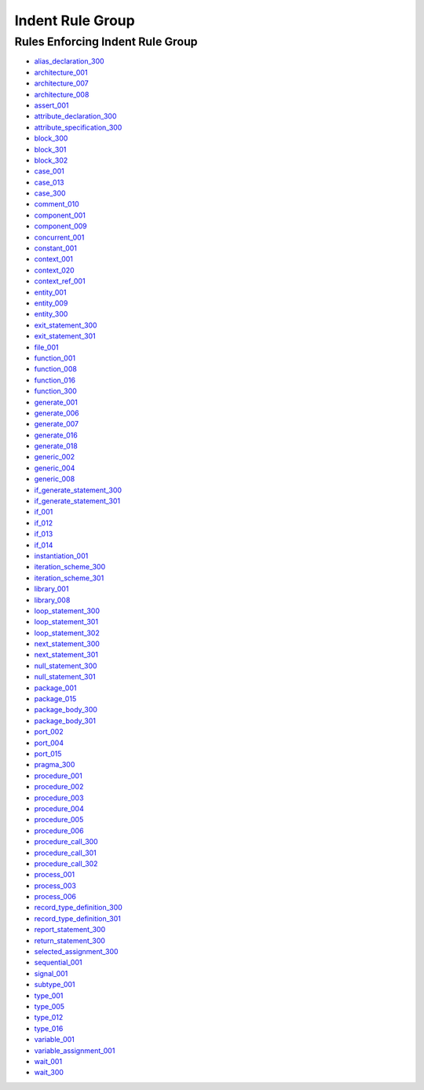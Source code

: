 
Indent Rule Group
-----------------

Rules Enforcing Indent Rule Group
#################################

* `alias_declaration_300 <../alias_declaration_rules.html#alias-declaration-300>`_
* `architecture_001 <../architecture_rules.html#architecture-001>`_
* `architecture_007 <../architecture_rules.html#architecture-007>`_
* `architecture_008 <../architecture_rules.html#architecture-008>`_
* `assert_001 <../assert_rules.html#assert-001>`_
* `attribute_declaration_300 <../attribute_declaration_rules.html#attribute-declaration-300>`_
* `attribute_specification_300 <../attribute_specification_rules.html#attribute-specification-300>`_
* `block_300 <../block_rules.html#block-300>`_
* `block_301 <../block_rules.html#block-301>`_
* `block_302 <../block_rules.html#block-302>`_
* `case_001 <../case_rules.html#case-001>`_
* `case_013 <../case_rules.html#case-013>`_
* `case_300 <../case_rules.html#case-300>`_
* `comment_010 <../comment_rules.html#comment-010>`_
* `component_001 <../component_rules.html#component-001>`_
* `component_009 <../component_rules.html#component-009>`_
* `concurrent_001 <../concurrent_rules.html#concurrent-001>`_
* `constant_001 <../constant_rules.html#constant-001>`_
* `context_001 <../context_rules.html#context-001>`_
* `context_020 <../context_rules.html#context-020>`_
* `context_ref_001 <../context_ref_rules.html#context-ref-001>`_
* `entity_001 <../entity_rules.html#entity-001>`_
* `entity_009 <../entity_rules.html#entity-009>`_
* `entity_300 <../entity_rules.html#entity-300>`_
* `exit_statement_300 <../exit_statement_rules.html#exit-statement-300>`_
* `exit_statement_301 <../exit_statement_rules.html#exit-statement-301>`_
* `file_001 <../file_rules.html#file-001>`_
* `function_001 <../function_rules.html#function-001>`_
* `function_008 <../function_rules.html#function-008>`_
* `function_016 <../function_rules.html#function-016>`_
* `function_300 <../function_rules.html#function-300>`_
* `generate_001 <../generate_rules.html#generate-001>`_
* `generate_006 <../generate_rules.html#generate-006>`_
* `generate_007 <../generate_rules.html#generate-007>`_
* `generate_016 <../generate_rules.html#generate-016>`_
* `generate_018 <../generate_rules.html#generate-018>`_
* `generic_002 <../generic_rules.html#generic-002>`_
* `generic_004 <../generic_rules.html#generic-004>`_
* `generic_008 <../generic_rules.html#generic-008>`_
* `if_generate_statement_300 <../if_generate_statement_rules.html#if-generate-statement-300>`_
* `if_generate_statement_301 <../if_generate_statement_rules.html#if-generate-statement-301>`_
* `if_001 <../if_rules.html#if-001>`_
* `if_012 <../if_rules.html#if-012>`_
* `if_013 <../if_rules.html#if-013>`_
* `if_014 <../if_rules.html#if-014>`_
* `instantiation_001 <../instantiation_rules.html#instantiation-001>`_
* `iteration_scheme_300 <../iteration_scheme_rules.html#iteration-scheme-300>`_
* `iteration_scheme_301 <../iteration_scheme_rules.html#iteration-scheme-301>`_
* `library_001 <../library_rules.html#library-001>`_
* `library_008 <../library_rules.html#library-008>`_
* `loop_statement_300 <../loop_statement_rules.html#loop-statement-300>`_
* `loop_statement_301 <../loop_statement_rules.html#loop-statement-301>`_
* `loop_statement_302 <../loop_statement_rules.html#loop-statement-302>`_
* `next_statement_300 <../next_statement_rules.html#next-statement-300>`_
* `next_statement_301 <../next_statement_rules.html#next-statement-301>`_
* `null_statement_300 <../null_statement_rules.html#null-statement-300>`_
* `null_statement_301 <../null_statement_rules.html#null-statement-301>`_
* `package_001 <../package_rules.html#package-001>`_
* `package_015 <../package_rules.html#package-015>`_
* `package_body_300 <../package_body_rules.html#package-body-300>`_
* `package_body_301 <../package_body_rules.html#package-body-301>`_
* `port_002 <../port_rules.html#port-002>`_
* `port_004 <../port_rules.html#port-004>`_
* `port_015 <../port_rules.html#port-015>`_
* `pragma_300 <../pragma_rules.html#pragma-300>`_
* `procedure_001 <../procedure_rules.html#procedure-001>`_
* `procedure_002 <../procedure_rules.html#procedure-002>`_
* `procedure_003 <../procedure_rules.html#procedure-003>`_
* `procedure_004 <../procedure_rules.html#procedure-004>`_
* `procedure_005 <../procedure_rules.html#procedure-005>`_
* `procedure_006 <../procedure_rules.html#procedure-006>`_
* `procedure_call_300 <../procedure_call_rules.html#procedure-call-300>`_
* `procedure_call_301 <../procedure_call_rules.html#procedure-call-301>`_
* `procedure_call_302 <../procedure_call_rules.html#procedure-call-302>`_
* `process_001 <../process_rules.html#process-001>`_
* `process_003 <../process_rules.html#process-003>`_
* `process_006 <../process_rules.html#process-006>`_
* `record_type_definition_300 <../record_type_definition_rules.html#record-type-definition-300>`_
* `record_type_definition_301 <../record_type_definition_rules.html#record-type-definition-301>`_
* `report_statement_300 <../report_statement_rules.html#report-statement-300>`_
* `return_statement_300 <../return_statement_rules.html#return-statement-300>`_
* `selected_assignment_300 <../selected_assignment_rules.html#selected-assignment-300>`_
* `sequential_001 <../sequential_rules.html#sequential-001>`_
* `signal_001 <../signal_rules.html#signal-001>`_
* `subtype_001 <../subtype_rules.html#subtype-001>`_
* `type_001 <../type_rules.html#type-001>`_
* `type_005 <../type_rules.html#type-005>`_
* `type_012 <../type_rules.html#type-012>`_
* `type_016 <../type_rules.html#type-016>`_
* `variable_001 <../variable_rules.html#variable-001>`_
* `variable_assignment_001 <../variable_assignment_rules.html#variable-assignment-001>`_
* `wait_001 <../wait_rules.html#wait-001>`_
* `wait_300 <../wait_rules.html#wait-300>`_
